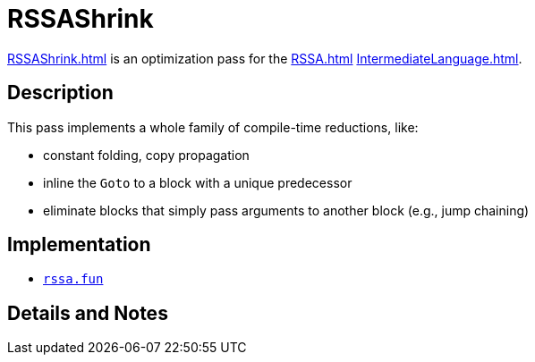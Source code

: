 = RSSAShrink

<<RSSAShrink#>> is an optimization pass for the <<RSSA#>>
<<IntermediateLanguage#>>.

== Description

This pass implements a whole family of compile-time reductions, like:

* constant folding, copy propagation
* inline the `Goto` to a block with a unique predecessor
* eliminate blocks that simply pass arguments to another block (e.g., jump chaining)

== Implementation

* https://github.com/MLton/mlton/blob/master/mlton/backend/rssa.fun[`rssa.fun`]

== Details and Notes

{empty}
